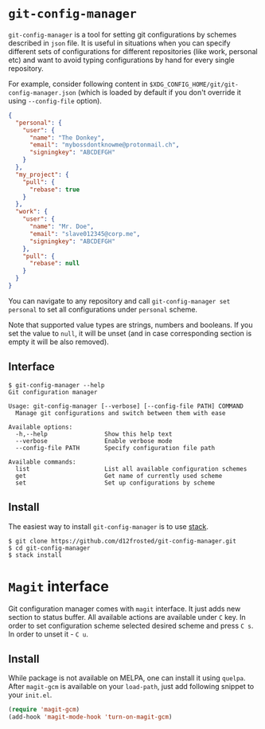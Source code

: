 * ~git-config-manager~
=git-config-manager= is a tool for setting git configurations by schemes described
in =json= file. It is useful in situations when you can specify different sets of
configurations for different repositories (like work, personal etc) and want to
avoid typing configurations by hand for every single repository.

For example, consider following content in
~$XDG_CONFIG_HOME/git/git-config-manager.json~ (which is loaded by default if you
don't override it using =--config-file= option).

#+BEGIN_SRC json
{
  "personal": {
    "user": {
      "name": "The Donkey",
      "email": "mybossdontknowme@protonmail.ch",
      "signingkey": "ABCDEFGH"
    }
  },
  "my_project": {
    "pull": {
      "rebase": true
    }
  },
  "work": {
    "user": {
      "name": "Mr. Doe",
      "email": "slave012345@corp.me",
      "signingkey": "ABCDEFGH"
    },
    "pull": {
      "rebase": null
    }
  }
}
#+END_SRC

You can navigate to any repository and call ~git-config-manager set personal~ to
set all configurations under ~personal~ scheme.

Note that supported value types are strings, numbers and booleans. If you set
the value to =null=, it will be unset (and in case corresponding section is empty
it will be also removed).

** Interface

#+BEGIN_EXAMPLE
$ git-config-manager --help
Git configuration manager

Usage: git-config-manager [--verbose] [--config-file PATH] COMMAND
  Manage git configurations and switch between them with ease

Available options:
  -h,--help                Show this help text
  --verbose                Enable verbose mode
  --config-file PATH       Specify configuration file path

Available commands:
  list                     List all available configuration schemes
  get                      Get name of currently used scheme
  set                      Set up configurations by scheme
#+END_EXAMPLE

** Install

The easiest way to install ~git-config-manager~ is to use [[https://github.com/commercialhaskell/stack][stack]].

#+BEGIN_SRC shell
$ git clone https://github.com/d12frosted/git-config-manager.git
$ cd git-config-manager
$ stack install
#+END_SRC

* ~Magit~ interface

Git configuration manager comes with =magit= interface. It just adds new section
to status buffer. All available actions are available under ~C~ key. In order to
set configuration scheme selected desired scheme and press ~C s~. In order to
unset it - ~C u~.

** Install

While package is not available on MELPA, one can install it using ~quelpa~.
After ~magit-gcm~ is available on your ~load-path~, just add following snippet
to your ~init.el~.

#+BEGIN_SRC emacs-lisp
(require 'magit-gcm)
(add-hook 'magit-mode-hook 'turn-on-magit-gcm)
#+END_SRC
